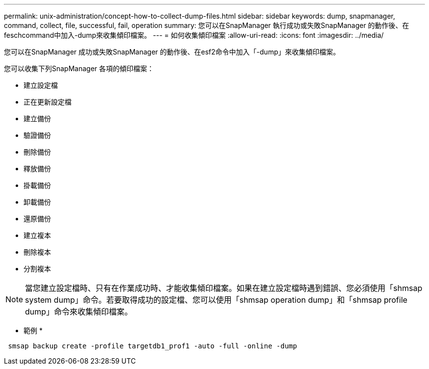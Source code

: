 ---
permalink: unix-administration/concept-how-to-collect-dump-files.html 
sidebar: sidebar 
keywords: dump, snapmanager, command, collect, file, successful, fail, operation 
summary: 您可以在SnapManager 執行成功或失敗SnapManager 的動作後、在feschcommand中加入-dump來收集傾印檔案。 
---
= 如何收集傾印檔案
:allow-uri-read: 
:icons: font
:imagesdir: ../media/


[role="lead"]
您可以在SnapManager 成功或失敗SnapManager 的動作後、在esf2命令中加入「-dump」來收集傾印檔案。

您可以收集下列SnapManager 各項的傾印檔案：

* 建立設定檔
* 正在更新設定檔
* 建立備份
* 驗證備份
* 刪除備份
* 釋放備份
* 掛載備份
* 卸載備份
* 還原備份
* 建立複本
* 刪除複本
* 分割複本



NOTE: 當您建立設定檔時、只有在作業成功時、才能收集傾印檔案。如果在建立設定檔時遇到錯誤、您必須使用「shmsap system dump」命令。若要取得成功的設定檔、您可以使用「shmsap operation dump」和「shmsap profile dump」命令來收集傾印檔案。

* 範例 *

[listing]
----
 smsap backup create -profile targetdb1_prof1 -auto -full -online -dump
----